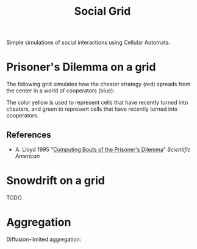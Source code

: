 #+TITLE: Social Grid

Simple simulations of social interactions using Cellular Automata.

* Prisoner's Dilemma on a grid
The following grid simulates how the cheater strategy (red) spreads from the center in a world of cooperators (blue):

[[./figures/pd-with-coop-bias.png]]
The color yellow is used to represent cells that have recently turned into cheaters, and green to represent cells that have recently turned into cooperators.

** References
- A. Lloyd 1995 "[[https://www.jstor.org/stable/24980839][Computing Bouts of the Prisoner's Dilemma]]" /Scientific American/

* Snowdrift on a grid

TODO.

* Aggregation
Diffusion-limited aggregation:
[[./figures/dla.png]]
